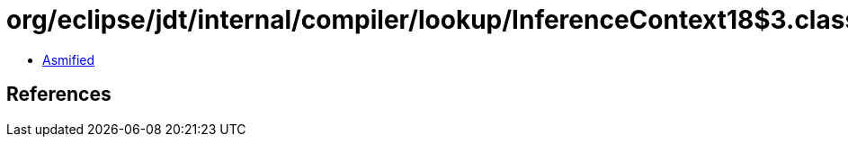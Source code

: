 = org/eclipse/jdt/internal/compiler/lookup/InferenceContext18$3.class

 - link:InferenceContext18$3-asmified.java[Asmified]

== References

